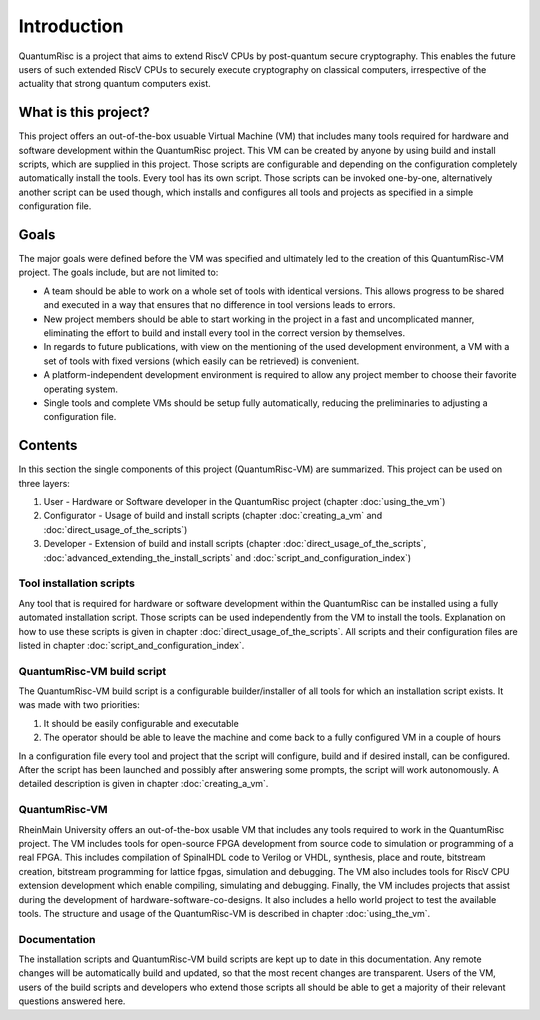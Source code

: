Introduction
============
QuantumRisc is a project that aims to extend RiscV CPUs by post-quantum secure cryptography. This enables the future users of such extended RiscV CPUs to securely execute cryptography on classical computers, irrespective of the actuality that strong quantum computers exist.


What is this project?
---------------------
This project offers an out-of-the-box usuable Virtual Machine (VM) that includes many tools required for hardware and software development within the QuantumRisc project. This VM can be created by anyone by using build and install scripts, which are supplied in this project. Those scripts are configurable and depending on the configuration completely automatically install the tools. Every tool has its own script. Those scripts can be invoked one-by-one, alternatively another script can be used though, which installs and configures all tools and projects as specified in a simple configuration file.


Goals
-----
The major goals were defined before the VM was specified and ultimately led to the creation of this QuantumRisc-VM project. The goals include, but are not limited to:

* A team should be able to work on a whole set of tools with identical versions. This allows progress to be shared and executed in a way that ensures that no difference in tool versions leads to errors.
* New project members should be able to start working in the project in a fast and uncomplicated manner, eliminating the effort to build and install every tool in the correct version by themselves.
* In regards to future publications, with view on the mentioning of the used development environment, a VM with a set of tools with fixed versions (which easily can be retrieved) is convenient.
* A platform-independent development environment is required to allow any project member to choose their favorite operating system.
* Single tools and complete VMs should be setup fully automatically, reducing the preliminaries to adjusting a configuration file.


Contents
--------
In this section the single components of this project (QuantumRisc-VM) are summarized. This project can be used on three layers:

#. User - Hardware or Software developer in the QuantumRisc project (chapter :doc:`using_the_vm`)
#. Configurator - Usage of build and install scripts (chapter :doc:`creating_a_vm` and :doc:`direct_usage_of_the_scripts`)
#. Developer - Extension of build and install scripts (chapter :doc:`direct_usage_of_the_scripts`, :doc:`advanced_extending_the_install_scripts` and :doc:`script_and_configuration_index`)


Tool installation scripts
~~~~~~~~~~~~~~~~~~~~~~~~~
Any tool that is required for hardware or software development within the QuantumRisc can be installed using a fully automated installation script. Those scripts can be used independently from the VM to install the tools. Explanation on how to use these scripts is given in chapter :doc:`direct_usage_of_the_scripts`. All scripts and their configuration files are listed in chapter :doc:`script_and_configuration_index`.


QuantumRisc-VM build script
~~~~~~~~~~~~~~~~~~~~~~~~~~~
The QuantumRisc-VM build script is a configurable builder/installer of all tools for which an installation script exists. It was made with two priorities:

1. It should be easily configurable and executable
2. The operator should be able to leave the machine and come back to a fully configured VM in a couple of hours

In a configuration file every tool and project that the script will configure, build and if desired install, can be configured. After the script has been launched and possibly after answering some prompts, the script will work autonomously. A detailed description is given in chapter :doc:`creating_a_vm`.


QuantumRisc-VM
~~~~~~~~~~~~~~
RheinMain University offers an out-of-the-box usable VM that includes any tools required to work in the QuantumRisc project. The VM includes tools for open-source FPGA development from source code to simulation or programming of a real FPGA. This includes compilation of SpinalHDL code to Verilog or VHDL, synthesis, place and route, bitstream creation, bitstream programming for lattice fpgas, simulation and debugging. The VM also includes tools for RiscV CPU extension development which enable compiling, simulating and debugging. Finally, the VM includes projects that assist during the development of hardware-software-co-designs. It also includes a hello world project to test the available tools. The structure and usage of the QuantumRisc-VM is described in chapter :doc:`using_the_vm`.


Documentation
~~~~~~~~~~~~~
The installation scripts and QuantumRisc-VM build scripts are kept up to date in this documentation. Any remote changes will be automatically build and updated, so that the most recent changes are transparent. Users of the VM, users of the build scripts and developers who extend those scripts all should be able to get a majority of their relevant questions answered here.
